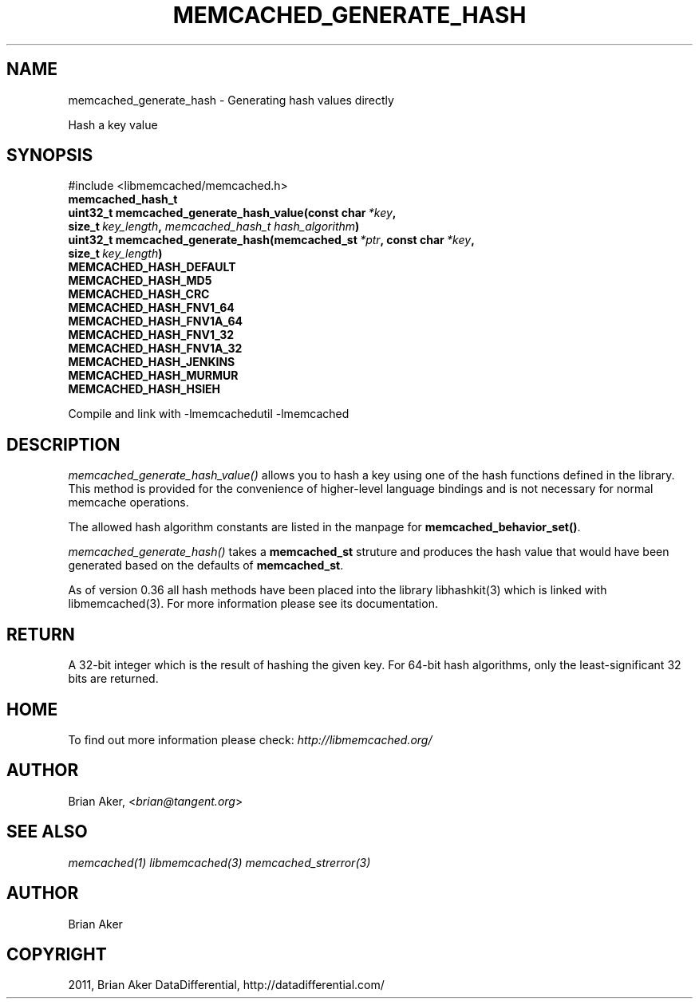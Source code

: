 .TH "MEMCACHED_GENERATE_HASH" "3" "April 09, 2012" "1.0.6" "libmemcached"
.SH NAME
memcached_generate_hash \- Generating hash values directly
.
.nr rst2man-indent-level 0
.
.de1 rstReportMargin
\\$1 \\n[an-margin]
level \\n[rst2man-indent-level]
level margin: \\n[rst2man-indent\\n[rst2man-indent-level]]
-
\\n[rst2man-indent0]
\\n[rst2man-indent1]
\\n[rst2man-indent2]
..
.de1 INDENT
.\" .rstReportMargin pre:
. RS \\$1
. nr rst2man-indent\\n[rst2man-indent-level] \\n[an-margin]
. nr rst2man-indent-level +1
.\" .rstReportMargin post:
..
.de UNINDENT
. RE
.\" indent \\n[an-margin]
.\" old: \\n[rst2man-indent\\n[rst2man-indent-level]]
.nr rst2man-indent-level -1
.\" new: \\n[rst2man-indent\\n[rst2man-indent-level]]
.in \\n[rst2man-indent\\n[rst2man-indent-level]]u
..
.\" Man page generated from reStructeredText.
.
.sp
Hash a key value
.SH SYNOPSIS
.sp
#include <libmemcached/memcached.h>
.INDENT 0.0
.TP
.B memcached_hash_t
.UNINDENT
.INDENT 0.0
.TP
.B uint32_t memcached_generate_hash_value(const char\fI\ *key\fP, size_t\fI\ key_length\fP, \fI\%memcached_hash_t\fP\fI\ hash_algorithm\fP)
.UNINDENT
.INDENT 0.0
.TP
.B uint32_t memcached_generate_hash(memcached_st\fI\ *ptr\fP, const char\fI\ *key\fP, size_t\fI\ key_length\fP)
.UNINDENT
.INDENT 0.0
.TP
.B MEMCACHED_HASH_DEFAULT
.UNINDENT
.INDENT 0.0
.TP
.B MEMCACHED_HASH_MD5
.UNINDENT
.INDENT 0.0
.TP
.B MEMCACHED_HASH_CRC
.UNINDENT
.INDENT 0.0
.TP
.B MEMCACHED_HASH_FNV1_64
.UNINDENT
.INDENT 0.0
.TP
.B MEMCACHED_HASH_FNV1A_64
.UNINDENT
.INDENT 0.0
.TP
.B MEMCACHED_HASH_FNV1_32
.UNINDENT
.INDENT 0.0
.TP
.B MEMCACHED_HASH_FNV1A_32
.UNINDENT
.INDENT 0.0
.TP
.B MEMCACHED_HASH_JENKINS
.UNINDENT
.INDENT 0.0
.TP
.B MEMCACHED_HASH_MURMUR
.UNINDENT
.INDENT 0.0
.TP
.B MEMCACHED_HASH_HSIEH
.UNINDENT
.sp
Compile and link with \-lmemcachedutil \-lmemcached
.SH DESCRIPTION
.sp
\fI\%memcached_generate_hash_value()\fP allows you to hash a key using one of
the hash functions defined in the library. This method is provided for
the convenience of higher\-level language bindings and is not necessary
for normal memcache operations.
.sp
The allowed hash algorithm constants are listed in the manpage for
\fBmemcached_behavior_set()\fP.
.sp
\fI\%memcached_generate_hash()\fP takes a \fBmemcached_st\fP struture
and produces the hash value that would have been generated based on the
defaults of \fBmemcached_st\fP.
.sp
As of version 0.36 all hash methods have been placed into the library
libhashkit(3) which is linked with libmemcached(3). For more information please see its documentation.
.SH RETURN
.sp
A 32\-bit integer which is the result of hashing the given key.
For 64\-bit hash algorithms, only the least\-significant 32 bits are
returned.
.SH HOME
.sp
To find out more information please check:
\fI\%http://libmemcached.org/\fP
.SH AUTHOR
.sp
Brian Aker, <\fI\%brian@tangent.org\fP>
.SH SEE ALSO
.sp
\fImemcached(1)\fP \fIlibmemcached(3)\fP \fImemcached_strerror(3)\fP
.SH AUTHOR
Brian Aker
.SH COPYRIGHT
2011, Brian Aker DataDifferential, http://datadifferential.com/
.\" Generated by docutils manpage writer.
.\" 
.

